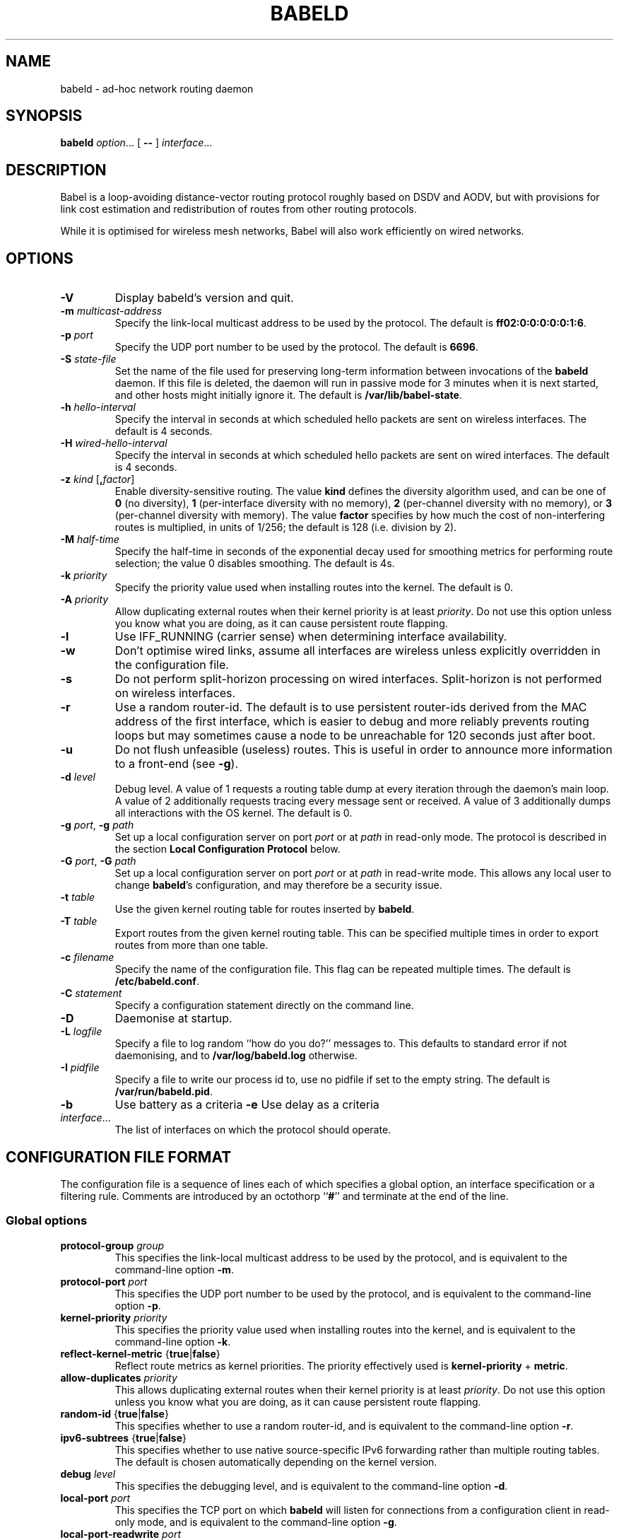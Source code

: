.TH BABELD 8
.SH NAME
babeld \- ad-hoc network routing daemon
.SH SYNOPSIS
.B babeld
.IR option ...
[
.B \-\-
]
.IR interface ...
.SH DESCRIPTION
Babel is a loop-avoiding distance-vector routing protocol roughly
based on DSDV and AODV, but with provisions for link cost estimation
and redistribution of routes from other routing protocols.

While it is optimised for wireless mesh networks, Babel will also work
efficiently on wired networks.
.SH OPTIONS
.TP
.BI \-V
Display babeld's version and quit.
.TP
.BI \-m " multicast-address"
Specify the link-local multicast address to be used by the protocol.
The default is
.BR ff02:0:0:0:0:0:1:6 .
.TP
.BI \-p " port"
Specify the UDP port number to be used by the protocol.  The default is
.BR 6696 .
.TP
.BI \-S " state-file"
Set the name of the file used for preserving long-term information
between invocations of the
.B babeld
daemon.  If this file is deleted, the daemon will run in passive mode
for 3 minutes when it is next started, and other hosts might initially
ignore it. The default is
.BR /var/lib/babel-state .
.TP
.BI \-h " hello-interval"
Specify the interval in seconds at which scheduled hello packets are
sent on wireless interfaces.  The default is 4 seconds.
.TP
.BI \-H " wired-hello-interval"
Specify the interval in seconds at which scheduled hello packets are
sent on wired interfaces.  The default is 4 seconds.
.TP
.BI \-z " kind" " \fR[\fB," factor "\fR]"
Enable diversity-sensitive routing.  The value
.B kind
defines the diversity algorithm used, and can be one of
.B 0
(no diversity),
.B 1
(per-interface diversity with no memory),
.B 2
(per-channel diversity with no memory),
or
.B 3
(per-channel diversity with memory).
The value
.B factor
specifies by how much the cost of non-interfering routes is multiplied,
in units of 1/256; the default is 128 (i.e. division by 2).
.TP
.BI \-M " half-time"
Specify the half-time in seconds of the exponential decay used for
smoothing metrics for performing route selection; the value 0 disables
smoothing.  The default is 4s.
.TP
.BI \-k " priority"
Specify the priority value used when installing routes into the kernel.
The default is 0.
.TP
.BI \-A " priority"
Allow duplicating external routes when their kernel priority is at least
.IR priority .
Do not use this option unless you know what you are doing, as it can cause
persistent route flapping.
.TP
.B \-l
Use IFF_RUNNING (carrier sense) when determining interface availability.
.TP
.B \-w
Don't optimise wired links, assume all interfaces are wireless unless
explicitly overridden in the configuration file.
.TP
.B \-s
Do not perform split-horizon processing on wired interfaces.
Split-horizon is not performed on wireless interfaces.
.TP
.B \-r
Use a random router-id.  The default is to use persistent router-ids
derived from the MAC address of the first interface, which is easier
to debug and more reliably prevents routing loops but may sometimes
cause a node to be unreachable for 120 seconds just after boot.
.TP
.B \-u
Do not flush unfeasible (useless) routes.  This is useful in order to
announce more information to a front-end (see
.BR \-g ).
.TP
.BI \-d " level"
Debug level.  A value of 1 requests a routing table dump at every
iteration through the daemon's main loop.  A value of 2 additionally
requests tracing every message sent or received.  A value of
3 additionally dumps all interactions with the OS kernel.  The default
is 0.
.TP
.BI \-g " port\fR,\fP" " \-g" " path"
Set up a local configuration server on port
.I port
or at
.I path
in read-only mode.  The protocol is described in the section
.B Local Configuration Protocol
below.
.TP
.BI \-G " port\fR,\fP" " \-G" " path"
Set up a local configuration server on port
.I port
or at
.I path
in read-write mode.  This allows any local user to change
.BR babeld 's
configuration, and may therefore be a security issue.
.TP
.BI \-t " table"
Use the given kernel routing table for routes inserted by
.BR babeld .
.TP
.BI \-T " table"
Export routes from the given kernel routing table. This can be
specified multiple times in order to export routes from more than one
table.
.TP
.BI \-c " filename"
Specify the name of the configuration file.  This flag can be repeated
multiple times.  The default is
.BR /etc/babeld.conf .
.TP
.BI \-C " statement"
Specify a configuration statement directly on the command line.
.TP
.B \-D
Daemonise at startup.
.TP
.BI \-L " logfile"
Specify a file to log random ``how do you do?'' messages to.  This
defaults to standard error if not daemonising, and to
.B /var/log/babeld.log
otherwise.
.TP
.BI \-I " pidfile"
Specify a file to write our process id to, use no pidfile if set to the
empty string.  The default is
.BR /var/run/babeld.pid .
.TP
.BI \-b
Use battery as a criteria
.BI \-e
Use delay as a criteria
.TP
.IR interface ...
The list of interfaces on which the protocol should operate.
.SH CONFIGURATION FILE FORMAT
The configuration file is a sequence of lines each of which specifies
a global option, an interface specification or a filtering
rule.  Comments are introduced by an octothorp
.RB `` # ''
and terminate at the end of the line.
.SS Global options
.TP
.BI protocol-group " group"
This specifies the link-local multicast address to be used by the
protocol, and is equivalent to the command-line option
.BR \-m .
.TP
.BI protocol-port " port"
This specifies the UDP port number to be used by the protocol, and is equivalent to the command-line option
.BR \-p .
.TP
.BI kernel-priority " priority"
This specifies the priority value used when installing routes into the
kernel, and is equivalent to the command-line option
.BR \-k .
.TP
.BR reflect-kernel-metric " {" true | false }
Reflect route metrics as kernel priorities.  The priority effectively used
is
.B kernel-priority
+
.BR metric .
.TP
.BI allow-duplicates " priority"
This allows duplicating external routes when their kernel priority is
at least
.IR priority .
Do not use this option unless you know what you are doing, as it can
cause persistent route flapping.
.TP
.BR random-id " {" true | false }
This specifies whether to use a random router-id, and is
equivalent to the command-line option
.BR \-r .
.TP
.BR ipv6-subtrees " {" true | false }
This specifies whether to use native source-specific IPv6 forwarding
rather than multiple routing tables.  The default is chosen automatically
depending on the kernel version.
.TP
.BI debug " level"
This specifies the debugging level, and is equivalent to the command-line
option
.BR \-d .
.TP
.BI local-port " port"
This specifies the TCP port on which
.B babeld
will listen for connections from a configuration client in read-only mode,
and is equivalent to the command-line option
.BR \-g .
.TP
.BI local-port-readwrite " port"
This specifies the TCP port on which
.B babeld
will listen for connections from a configuration client in read-write mode,
and is equivalent to the command-line option
.BR \-G .
This allows any local user to change
.BR babeld 's
configuration, and may therefore be a security issue.
.TP
.BI local-path " path"
This specifies the filesystem path to a socket on which
.B babeld
will listen for connections from a configuration client in read-only mode,
and is equivalent to the command-line option
.BR \-g .
.TP
.BI local-path-readwrite " path"
This specifies the filesystem path to a socket on which
.B babeld
will listen for connections from a configuration client in read-write mode,
and is equivalent to the command-line option
.BR \-G .
Any user with write access to that socket will be able to change
.BR babeld 's
configuration.
.TP
.BI export-table " table"
This specifies the kernel routing table to use for routes inserted by
.BR babeld ,
and is equivalent to the command-line option
.BR \-t .
.TP
.BI import-table " table"
This specifies a kernel routing table from which routes are
redistributed by
.BR babeld ,
and can be specified multiple times with a cumulative effect.  This is
equivalent to the command-line option
.BR \-T .
.TP
.BR link-detect " {" true | false }
This specifies whether to use carrier sense for determining interface
availability, and is equivalent to the command-line option
.BR \-l .
.TP
.BR diversity " {" true | false | "\fIkind\fB" }
This specifies the diversity algorithm to use;
.B true
is equivalent to
.I kind
3.  The default is
.B false
(do not use any diversity algorithm).
.TP
.BI diversity-factor " factor"
This specifies by how much the cost of non-interfering routes should
be multiplied, in units of 1/256.  The default is 128 (division by 2).
.TP
.BI smoothing-half-life " seconds"
This specifies the half-life in seconds of the exponential decay used
for smoothing metrics for performing route selection, and is
equivalent to the command-line option
.BR \-M .
.TP
.BR daemonise " {" true | false }
This specifies whether to daemonize at startup, and is equivalent to
the command-line option
.BR \-D .
.TP
.BR skip-kernel-setup " {" true | false }
If this flag is set, no kernel (sysctl) setup is performed on startup. This can
be useful when running in environments where system permissions prevent setting
kernel parameters, for instance inside a Linux container.
.TP
.BI router-id " id"
Specify the router-id explicitly, as a modified EUI-64 or a MAC-48
address.  If two nodes have the same router-id, bad things will happen.
Don't use this option unless you know what you are doing.
.TP
.BI state-file " filename"
This specifies the name of the file used for preserving long-term
information between invocations of the
.B babeld
daemon, and is equivalent to the command-line option
.BR \-S .
.TP
.BI log-file " filename"
This specifies the name of the file used to log random messages to,
and is equivalent to the command-line option
.BR \-L .
.TP
.BI pid-file " filename"
This specifies the name of the file to which
.B babeld
writes out its process id, and is equivalent to the command-line option
.BR \-I .
.TP
.BI first-table-number " table"
This specifies the index of the first routing table to use for
source-specific routes.  The default is 10.
.TP
.BI first-rule-priority " priority"
This specifies smallest (highest) rule priority used with source-specific
routes.  The default is 100.
.SS Interface configuration
An interface is configured by a line with the following format:
.IP
.B interface
.I name
.RI [ parameter ...]
.PP
where
.I name
is the name of the interface (something like
.BR eth0 ).
The default value of an interface parameter can be specified changed
by a line of the form
.IP
.B default
.RI [ parameter ...]
.PP

Each
.I parameter
can be one of:
.TP
.BR type " {" auto | wired | wireless | tunnel }

The default is
.B auto
unless the
.B \-w
command-line flag was specified.
.TP
.BR link\-quality " {" true | false | auto }
This specifies whether link quality estimation should be performed on this
interface.  The default is to perform link quality estimation on wireless
interfaces only.
.TP
.BR split\-horizon " {" true | false | auto }
This specifies whether to perform split-horizon processing on this
interface.  The default is to perform split-horizon processing on
on wired interfaces, unless the
.B \-s
flag was set.
.TP
.BI rxcost " cost"
This defines the cost of receiving frames on the given interface under
ideal conditions (no packet loss); how this relates to the actual cost
used for computing metrics of routes going through this interface depends
on whether link quality estimation is being done.  The default is 256 if
the interface is wireless, and 96 otherwise.
.TP
.BI channel " channel"
Sets the channel for this interface.  The value
.I channel
can be either an integer, or one of the strings
.B interfering
or
.BR noninterfering .
The default is to autodetect the channel number for wireless interfaces,
and
.B noninterfering
for other interfaces.
.TP
.BR faraway " {" true | false }
This specifies whether the network is "far away", in the sense that
networks behind it don't interfere with networks in front of it.  By
default, networks are not far away.
.TP
.BI hello\-interval " interval"
This defines the interval between hello packets sent on this interface.
The default is specified with the
.B \-h
and
.B \-H
command-line flags.
.TP
.BI update\-interval " interval"
This defines the interval between full routing table dumps sent on this
interface; since Babel uses triggered updates and doesn't count to
infinity, this can be set to a fairly large value, unless significant
packet loss is expected.  The default is four times the hello interval.
.TP
.BR enable\-timestamps " {" true | false }
Enable sending timestamps with each Hello and IHU message in order to
compute RTT values.  The default is
.B true
for tunnel interfaces, and
.B false
otherwise.
.TP
.BR unicast " {" true | false }
Send multiple copies of TLVs (except Hellos and IHUs) to all neighbours
rather than sending a single multicast packet.  The default is false.
.TP
.BR rfc6126\-compatible " {" true | false }
Only send TLVs that are defined by RFC 6126, the older version of Babel.
The default is
.BR false .
.TP
.BI rtt\-decay " decay"
This specifies the decay factor for the exponential moving average of
RTT samples, in units of 1/256.  Must be between 1 and 256, inclusive.
Higher values discard old samples faster.  The default is
.BR 42 .
.TP
.BI rtt\-min " rtt"
This specifies the minimum RTT, in milliseconds, starting from which
we increase the cost to a neighbour. The additional cost is linear in
(rtt -
.BR rtt\-min ).
The default is
.B 10
ms.
.TP
.BI rtt\-max " rtt"
This specifies the maximum RTT, in milliseconds, above which we don't
increase the cost to a neighbour. The default is
.B 120
ms.
.TP
.BI max\-rtt\-penalty " cost"
This specifies the maximum cost added to a neighbour because of RTT,
i.e. when the RTT is higher or equal than
.BR rtt\-max .
The default is
.BR 96
if the interface is of type
.B tunnel,
and
.BR 0
otherwise.
.SS Filtering rules
A filtering rule is defined by a single line with the following format:
.IP
.I filter
.IR selector ...
.I action
.PP
.I Filter
specifies the filter to which this entry will be added, and can be one of
.B in
(applied to routes learned from Babel neighbours),
.B out
(applied to routes announced to Babel neighbours),
.B redistribute
(applied to routes redistributed from the kernel), or
.B install
(applied to routes installed into the kernel).

Each
.I selector
specifies the conditions under which the given statement matches.  It
can be one of
.TP
.BI ip " prefix"
This entry only applies to routes in the given prefix.
.TP
.BI eq " plen"
This entry only applies to routes with a prefix length equal to
.BR plen .
.TP
.BI le " plen"
This entry only applies to routes with a prefix length less or equal to
.BR plen .
.TP
.BI ge " plen"
This entry only applies to routes with a prefix length greater or equal to
.BR plen .
.TP
.BI src-ip " prefix"
This entry only applies to routes with a source prefix in the given prefix.
.TP
.BI src-eq " plen"
This entry only applies to routes with a source prefix length equal to
.BR plen .
.TP
.BI src-le " plen"
This entry only applies to routes with a source prefix length less or
equal to
.BR plen .
.TP
.BI src-ge " plen"
This entry only applies to routes with a source prefix length greater
or equal to
.BR plen .
.TP
.BI neigh " address"
This entry only applies to routes learned from a neighbour with
link-local address
.IR address .
.TP
.BI id " id"
This entry only applies to routes originated by a router with router-id
.IR id .
.TP
.BI proto " p"
This entry only applies to kernel routes with kernel protocol number
.IR p .
If neither
.B proto
nor
.B local
is specified, this entry applies to all non-local kernel routes with
a protocol different from "boot".
.TP
.B local
This entry only applies to local addresses.
.TP
.BI if " interface"
For an input filter, this specifies the interface over which the route
is learned.  For an output filter, this specifies the interface over
which this route is advertised.  For a redistribute statement, this
specifies the interface over which the route forwards packets.
.PP
.I Action
specifies the action to be taken when this entry matches.  It can have
one of the following values:
.TP
.B allow
Allow this route, without changing its metric (or setting its metric
to 0 in case of a redistribute filter).
.TP
.B deny
Ignore this route.
.TP
.BI metric " value"
For an input or output filter, allow this route after increasing its metric by
.IR value .
For a redistribute filter, redistribute this route with metric
.IR value .
.TP
.BI src-prefix " prefix"
For a redistribute filter, set the source prefix of this route to
.IR prefix .
.TP
.BI table " table"
In an
.B install
filter, specify the kernel routing table to use.  For source-specific
routes, this only works reliably for IPv6, and only when
.B ipv6-subtrees
is true.
.PP
If
.I action
is not specified, it defaults to
.BR allow .

By default,
.B babeld
redistributes all local addresses, and no other routes.  In order to
make sure that only the routes you specify are redistributed, you
should include the line
.IP
redistribute local deny
.PP
as the last line in your configuration file.
.SH LOCAL CONFIGURATION INTERFACE
If
.B babeld
is invoked with the flag
.BR \-g ,
it accepts TCP connections from local clients on the given port and address
.B ::1
(the IPv6
.B localhost
address), or on the given UNIX-domain socket path if the argument starts with
\[oq]/\[cq].  When a client connects,
.B babeld
replies with
.B BABEL
followed with the supported version of the local configuration protocol (currently
.BR 1.0 ).
This is followed with a number of informational lines
.RB ( version
etc.), terminated by
.BR ok .
The client can then send requests, one per line.  To each request,
.B babeld
replies with one or more lines of data terminated by one of
.BR ok ,
.BR no ,
or
.BR bad .

The following requests are currently defined:
.IP \(bu 2
any configuration file directive, including
.BR interface ;
.IP \(bu
.BR "flush interface" ;
.IP \(bu
.BR dump ;
.IP \(bu
.B monitor
and
.BR unmonitor ;
.IP \(bu
.BR quit .
.SH EXAMPLES
You can participate in a Babel network by simply running
.IP
# babeld wlan0
.PP
where
.B wlan0
is the name of your wireless interface.

In order to gateway between multiple interfaces, just list them all on
the command line:
.IP
# babeld wlan0 eth0 sit1
.PP
On an access point, you'll probably want to redistribute some external
routes into Babel:
.IP
# babeld \\
    \-C 'redistribute metric 256' \\
    wlan0
.PP
or, if you want to constrain the routes that you redistribute,
.IP
# babeld \\
    \-C 'redistribute proto 11 ip ::/0 le 64 metric 256' \\
    \-C 'redistribute proto 11 ip 0.0.0.0/0 le 24 metric 256' \\
    wlan0
.SS Source-specific routing
.PP
If your want to redistribute kernel routes as source-specific to the network,
with the 2001:DB8:0:1::/64 prefix:
.IP
redistribute src-prefix 2001:DB8:0:1::/64
.PP
For more information about source-specific routing, please see
.IP
Matthieu Boutier and Juliusz Chroboczek.  Source-sensitive routing.  In
Proc. IFIP Networking 2015.  2015.
.PP
available online at
.IP
http://arxiv.org/pdf/1403.0445v4.pdf
.SH FILES
.TP
.B /etc/babeld.conf
The default location of the configuration file.
.TP
.B /var/lib/babel\-state
The default location of the file storing long-term state.
.TP
.B /var/run/babeld.pid
The default location of the pid file.
.TP
.B /var/log/babeld.log
The default location of the log file.
.SH SIGNALS
.TP
.B SIGUSR1
Dump Babel's routing tables to standard output or to the log file.
.TP
.B SIGUSR2
Check interfaces and kernel routes right now, then reopen the log file.
.SH SECURITY
Babel is a completely insecure protocol: any attacker able to inject
IP packets with a link-local source address can disrupt the protocol's
operation.  This is no different from unsecured neighbour discovery or ARP.

Usage of the
.B \-G
flag allows any user logged on the local host to change
.BR babeld 's
configuration.

Since Babel uses link-local IPv6 packets only, there is no need to update
firewalls to allow forwarding of Babel protocol packets.  If local
filtering is being done, UDP datagrams to the port used by the protocol
should be allowed.  As Babel uses unicast packets in some cases, it is not
enough to just allow packets destined to Babel's multicast address.
.SH SEE ALSO
.BR routed (8),
.BR route6d (8),
.BR zebra (8),
.BR ahcpd (8).
.SH AUTHOR
Juliusz Chroboczek.
